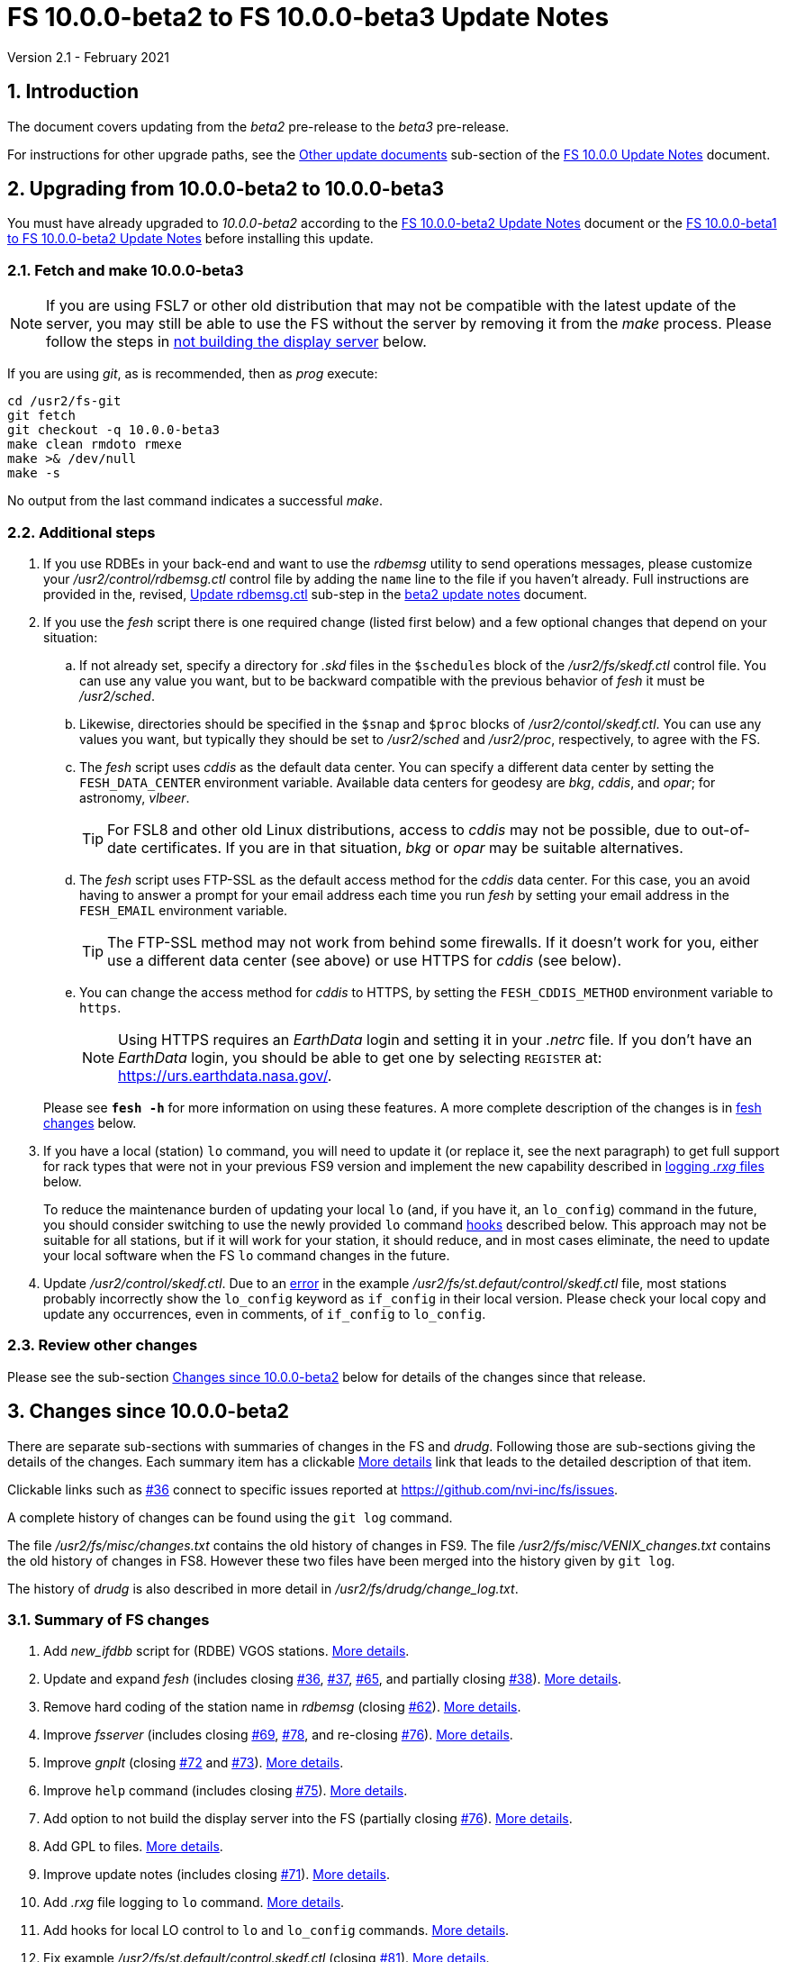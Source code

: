 //
// Copyright (c) 2020-2021 NVI, Inc.
//
// This file is part of VLBI Field System
// (see http://github.com/nvi-inc/fs).
//
// This program is free software: you can redistribute it and/or modify
// it under the terms of the GNU General Public License as published by
// the Free Software Foundation, either version 3 of the License, or
// (at your option) any later version.
//
// This program is distributed in the hope that it will be useful,
// but WITHOUT ANY WARRANTY; without even the implied warranty of
// MERCHANTABILITY or FITNESS FOR A PARTICULAR PURPOSE.  See the
// GNU General Public License for more details.
//
// You should have received a copy of the GNU General Public License
// along with this program. If not, see <http://www.gnu.org/licenses/>.
//

= FS 10.0.0-beta2 to FS 10.0.0-beta3 Update Notes
Version 2.1 - February 2021

//:hide-uri-scheme:
:sectnums:
:sectnumlevels: 4
:experimental:

:toc:
:toclevels: 4

== Introduction

The document covers updating from the _beta2_ pre-release to the
_beta3_ pre-release.

For instructions for other upgrade paths, see the
<<10.0.0.adoc#_other_update_documents,Other update documents>>
sub-section of the
<<10.0.0.adoc#,FS 10.0.0 Update Notes>> document.

== Upgrading from 10.0.0-beta2 to 10.0.0-beta3

You must have already upgraded to _10.0.0-beta2_ according to the
<<beta2.adoc#,FS 10.0.0-beta2 Update Notes>> document or the 
<<beta1_to_beta2.adoc#,FS 10.0.0-beta1 to FS 10.0.0-beta2 Update Notes>>
before
installing this update.

=== Fetch and make 10.0.0-beta3

NOTE: If you are using FSL7 or other old distribution that may not be
compatible with the latest update of the server, you may still be able
to use the FS without the server by removing it from the _make_
process. Please follow the steps in <<noserver, not building the
display server>> below.

If you are using _git_, as is recommended, then as _prog_
execute:

             cd /usr2/fs-git
             git fetch
             git checkout -q 10.0.0-beta3
             make clean rmdoto rmexe
             make >& /dev/null
             make -s

No output from the last command indicates a successful _make_.

=== Additional steps

. If you use RDBEs in your back-end and want to use the _rdbemsg_
utility to send operations messages, please customize your
_/usr2/control/rdbemsg.ctl_ control file by adding the `name` line to
the file if you haven't already.  Full instructions are provided in
the, revised, <<beta2.adoc#_update_rdbemsg_ctl,Update rdbemsg.ctl>>
sub-step in the <<beta2.adoc#,beta2 update notes>> document.


. If you use the _fesh_ script there is one required change (listed
first below) and a few optional changes that depend on your situation:

.. If not already set, specify a directory for _.skd_ files in the
`$schedules` block of the _/usr2/fs/skedf.ctl_ control file. You can
use any value you want, but to be backward compatible with the
previous behavior of _fesh_ it must be _/usr2/sched_.

.. Likewise, directories should be specified in the `$snap` and `$proc`
blocks of _/usr2/contol/skedf.ctl_. You can use any
values you want, but typically they should be set to _/usr2/sched_ and
_/usr2/proc_, respectively, to agree with the FS.

.. The _fesh_ script uses _cddis_ as the default data center. You can
specify a different data center by setting the `FESH_DATA_CENTER`
environment variable. Available data centers for geodesy are _bkg_,
_cddis_, and _opar_; for astronomy, _vlbeer_.
+

TIP: For FSL8 and other old Linux distributions, access to _cddis_ may
not be possible, due to out-of-date certificates. If you are in that
situation, _bkg_ or _opar_ may be suitable alternatives.

.. The _fesh_ script uses FTP-SSL as the default access method for the
_cddis_ data center. For this case, you an avoid having to answer a
prompt for your email address each time you run _fesh_  by setting your
email address in the `FESH_EMAIL` environment variable.
+

TIP: The FTP-SSL method may not work from behind some firewalls.  If
it doesn't work for you, either use a different data center (see
above) or use HTTPS for _cddis_ (see below).

.. You can change the access method for _cddis_ to HTTPS, by setting
the `FESH_CDDIS_METHOD` environment variable to `https`.
+

NOTE: Using HTTPS requires an _EarthData_ login and setting it in
your _.netrc_ file.  If you don’t have an _EarthData_ login, you
should be able to get one by selecting `REGISTER` at:
https://urs.earthdata.nasa.gov/.

+

Please see `*fesh -h*` for more information on using these features.
A more complete description of the changes is in <<fesh,fesh changes>>
below.

. If you have a local (station) `lo` command, you will need to update
it (or replace it, see the next paragraph) to get full support for
rack types that were not in your previous FS9 version and implement
the new capability described in <<logrxg,logging _.rxg_ files>>
below.
+

To reduce the maintenance burden of updating your local `lo` (and, if
you have it, an `lo_config`) command in the future, you should
consider switching to use the newly provided `lo` command
<<lohooks,hooks>> described below. This approach may not be suitable
for all stations, but if it will work for your station, it should
reduce, and in most cases eliminate, the need to update your local
software when the FS `lo` command changes in the future.

. Update _/usr2/control/skedf.ctl_. Due to an <<skedf.ctl,error>> in
the example _/usr2/fs/st.defaut/control/skedf.ctl_ file, most stations
probably incorrectly show the `lo_config` keyword as `if_config` in
their local version. Please check your local copy and update any
occurrences, even in comments,  of `if_config` to `lo_config`.

=== Review other changes

Please see the sub-section <<Changes since 10.0.0-beta2>> below
for details of the changes since that release.

== Changes since 10.0.0-beta2

[[details]] There are separate sub-sections with summaries of changes in the FS
and _drudg_. Following those are sub-sections giving the details of the
changes. Each summary item has a clickable <<details,More details>>
link that leads to the detailed description of that item.

Clickable links such as
https://github.com/nvi-inc/fs/issues/36[#36] connect to specific issues
reported at https://github.com/nvi-inc/fs/issues.

A complete history of changes can be found using the `git log`
command.

The file _/usr2/fs/misc/changes.txt_ contains the old history of
changes in FS9. The file _/usr2/fs/misc/VENIX_changes.txt_ contains
the old history of changes in FS8. However these two files have been
merged into the history given by `git log`.

The history of _drudg_ is also described in more detail in
_/usr2/fs/drudg/change_log.txt_.

=== Summary of FS changes

. Add _new_ifdbb_ script for (RDBE) VGOS stations. <<new_ifdbb,More details>>.

. Update and expand _fesh_ (includes closing
https://github.com/nvi-inc/fs/issues/36[#36],
https://github.com/nvi-inc/fs/issues/37[#37],
https://github.com/nvi-inc/fs/issues/65[#65], and partially closing
https://github.com/nvi-inc/fs/issues/38[#38]).
<<fesh,More details>>.

. Remove hard coding of the station name in _rdbemsg_ (closing
https://github.com/nvi-inc/fs/issues/62[#62]).
<<stationrdbemsg,More details>>.

. Improve _fsserver_ (includes closing
https://github.com/nvi-inc/fs/issues/69[#69],
https://github.com/nvi-inc/fs/issues/78[#78], and re-closing
https://github.com/nvi-inc/fs/issues/76[#76]).  <<fsserver,More
details>>.

. Improve _gnplt_ (closing https://github.com/nvi-inc/fs/issues/72[#72] and https://github.com/nvi-inc/fs/issues/73[#73]).
<<gnplt,More details>>.

. Improve `help` command (includes closing https://github.com/nvi-inc/fs/issues/75[#75]).
<<helpfiles,More details>>.

. Add option to not build the display server into the FS (partially closing
https://github.com/nvi-inc/fs/issues/76[#76]). <<noserver,More
details>>.

. Add GPL to files. <<gpl,More details>>.

. Improve update notes (includes closing
https://github.com/nvi-inc/fs/issues/71[#71]). <<updatenotes,More details>>.

. Add _.rxg_ file logging to `lo` command. <<logrxg,More details>>.

. Add hooks for local LO control to `lo` and `lo_config` commands.
<<lohooks,More details>>.

. Fix example _/usr2/fs/st.default/control.skedf.ctl_ (closing
https://github.com/nvi-inc/fs/issues/81[#81]).
<<skedf.ctl,More details>>.

. Fix ignoring _antcn_ errors in the `satellite` and `satoff` commands. (closing
https://github.com/nvi-inc/fs/issues/82[#82]).
<<saterrors,More details>>.

=== Summary of drudg changes

_drudg_ opening message date is `2020Sep14`.

. Fix crash if `$HEAD` is the last block in a `.skd` file. <<head,More details>>.
. Fix crash if error in mask (closing
https://github.com/nvi-inc/fs/issues/74[#74]).
<<mask,More details>>.
. Clean-up source.
<<drudgsource,More details>>.

=== Details of FS changes

. [[new_ifdbb]] Add _new_ifdbb_ script for (RDBE) VGOS stations. This script is
intended as a tool to allow stations, and schedule writers, a way
to update schedules for changes in the _ifdbb_ procedure used by
VGOS stations, particularly those with RDBE back-ends. For RDBE
stations, the attenuation used in the signal chain, which is set
by the schedule, depends on the observing mode being used and the
conditions at the station. The provides a way to incorporate
needed changes into schedules. If the script is run without other
command line arguments, it will output "`help`" information.

. [[fesh]] Update and expand _fesh_ (includes closing
https://github.com/nvi-inc/fs/issues/36[#36],
https://github.com/nvi-inc/fs/issues/37[#37],
https://github.com/nvi-inc/fs/issues/65[#65], and partially closing
https://github.com/nvi-inc/fs/issues/38[#38]).

.. _fesh_ now supports encrypted access to _cddis_ using FTP-SSL and
HTTPS (closing https://github.com/nvi-inc/fs/issues/36[#36]). This
allows use of _cddis_ after non-SSL FTP access was disabled there at
the end of October 2020. FTP-SSL is the default method.

+

For FTP-SSL, it is recommended that the
`FESH_EMAIL` environment variable be set to avoid having to provide
an email address as the _anonymous_ FTP-SSL password for each
invocation.

+

TIP: The FTP-SSL method may not work from behind some firewalls.
If it doesn't work for you, you can either use HTTPS for _cddis_  or
use a different data center (see below).

+

CAUTION: The use of FTP-SSL by _cddis_ may be deprecated in the future.

+

Using HTTPS can be activated for _cddis_ by setting the
`FESH_CDDIS_METHOD` environment variable to `https`.

+

NOTE: Using HTTPS for _cddis_ requires an _EarthData_ login and
setting it in your _.netrc_ file.  If you don’t have an _EarthData_
login, you should be able to get one by selecting `REGISTER` at:
https://urs.earthdata.nasa.gov/.

+

TIP: For FSL8 and other old Linux distributions, access to _cddis_ may
not be possible, due to out-of-date certificates. If you are in that
situation, _bkg_ or _opar_ may be suitable alternatives.

.. _fesh_ now supports _bkg_, _cddis_, _opar_, and _vlbeer_ data
centers (closing https://github.com/nvi-inc/fs/issues/37[#37]). The
data center can be selected with the `FESH_DATA_CENTER` environment
variable or the `-D` command line option. The default data center is
_cddis_. For _vlbeer_ only _.vex_ files are supported; for the others
only, _.skd_.  Running _drudg_ automatically is not supported for
_vlbeer_.

.. _fesh_ now respects the _/usr2/control/skedf.ctl_ control file
(closing https://github.com/nvi-inc/fs/issues/65[#65]). Previously
_fesh_ assumed that the directory for _.skd_ files was _/usr2/sched/_
regardless of what was in the `$schedules` block of
_/usr2/control/skedf.ctl_. This only worked if the directory specified
was _/usr2/sched_ or was the working directory (i.e., not specified or
`.`). This prevented use with different directories, such as
_/usr2/exper_, for _.skd_ files.  Thanks to Jon Quick (HartRAO) for
reporting this.

.. _fesh_ now provides support for _drudg_ optional prompts for
geodesy schedules (partially closing
https://github.com/nvi-inc/fs/issues/38[#38]). It is assumed that for
geodesy the answers to these questions for a station do not vary. This
feature is intended to allow stations that observe both astronomy and
geodesy schedules to use _fesh_ for geodesy schedules.  The
environment variables `FESH_GEO_TPICD`, `FESH_GEO_CONT_CAL`,
`FESH_GEO_CONT_CAL_POLARITY`, and `FESH_GEO_VSI_ALIGN` or the command
line options `-tcpa` can be used to supply answers to the
corresponding _drudg_ prompts.

+

IMPORTANT: _Let the user beware._ This feature must be used with
extreme care.  The answers that are specified must correspond exactly
to the questions that _drudg_ will ask. If they don't correspond
correctly, _drudg_ may produce subtly incorrect output with no obvious
indication of a problem. The _fesh_ script does what consistency
checking it can, e.g., if `FESH_CONT_CAL` is specified as `off`, no
answer can be supplied for `FESH_CONT_CAL_POLARITY` since that
question will not be asked. It is important to verify that correct
output is being produced.

+

IMPORTANT: The feature will not work for schedules that have more than
mode. It is extremely rare for geodesy schedules to have more than one
mode, but it is possible.

.. Use of an environment variable, `LIST_DIR`, was added to specify the
directory for _drudg_ listings. If not set, the `.skd` file directory
is used.

.. Use of an environment variable, `NETRC_DIR`, was added to specify a
directory other than the user's home directory (__~__) for the `.netrc`
file used with HTTPS access for _cddis_.  The same variable is used by
the _plog_ script for the same purpose.

+

Normally, the _.netrc_  file would be in the user's home directory.
However, some systems have security policies that forbid that. This
variable provides a way to have the _.netrc_ file in a different
directory.

+

.. The user name for the unencrypted FTP access to _bkg_, _opar_, and
_vlbeer_, is explicitly set to _ftp_ to avoid potential conflicts with
other accounts specified in _~/.netrc_ (this is not redirected by
`NETRC_DIR`).

.. Several new command line options were added:

... `-y` to override the year directory accessed for a geodesy data
center (the default is the current year).
+

This is particularly useful for getting schedules for the next year.

... `-t` to trigger also downloading the _.txt_ file associated with a
geodesy schedule.`

... `-m` to override the month directory accessed for _vlbeer_ (the
default is the current month).
+

This is particularly useful for getting schedules for a future month.

... `-H` to disable the default use of the _.latest_ sub-directory of
the month directory for _vlbeer_.

... `-D` to override the data center if the `FESH_DATA_CENTER`
environment variable is set, or change the data center from the
default if it is not set.

... `-s` to override the station code if the `STATION` environment
variable is set, or set it if it is not set.

+

Please see `*fesh -h*` for more information on using these features.

. [[stationrdbemsg]] Remove hard coding of the station name in _rdbemsg_ (closing
https://github.com/nvi-inc/fs/issues/62[#62]). The station name is now
set in _rdbemsg.ctlr_ control file. Thanks to Chevo Terraza (MGO) for
reporting this.

. [[fsserver]] Improve _fsserver_ (includes closing
https://github.com/nvi-inc/fs/issues/69[#69],
https://github.com/nvi-inc/fs/issues/78[#78], and re-closing
https://github.com/nvi-inc/fs/issues/76[#76]).

.. _spub_/_ssub_ occasionally froze (closing
https://github.com/nvi-inc/fs/issues/69[#69]). This may
have been caused be the byte order being wrong in buffered stream `cb`
We believe that this issue is fixed. The situation is still being
monitored.  Please report any instance of this problem that occurs. It
happens very rarely so it is challenging to get enough usage to verify
that it is not happening.  If it does happen, restarting the client
has been a successful strategy for recovery.

.. Fixed `clean` function in _Makefile_.
.. Fixed _sspub_ to support more than 2^32^ messages.
.. Modified the build so that it will work for FSL8 (closing
https://github.com/nvi-inc/fs/issues/78[#78], and re-closing
https://github.com/nvi-inc/fs/issues/76[#76]). Thanks to Jon Quick
(HartRAO) for special effort on this including adding documentation
to assist with future upgrades of _nng_.
 
. [[gnplt]] Improve _gnplt_ (closing https://github.com/nvi-inc/fs/issues/72[#72] and https://github.com/nvi-inc/fs/issues/73[#73]).

.. _gnplt_ now updates the date in updated _.rxg_ files (closing
https://github.com/nvi-inc/fs/issues/72[#72]).  The original
developer, Tomas Gille (NVI), did very good work developing this
second version of _gnplt_, but ran out of time in his internship and
was unable to include this minor but important feature. Thanks to
Beppe Maccaferri (Medicina) for reporting this.

.. _gnplt_ now works on FSL8 (Lenny) again (closing
https://github.com/nvi-inc/fs/issues/73[#73]).  Some
improvements in _beta1_ made it fail for FSL8.

. [[helpfiles]] Improve `help` command (includes closing https://github.com/nvi-inc/fs/issues/75[#75]).

.. The `help` file for the `ddbc` command was expanded to also
describe the `dbbc2` and `dbbc3` commands and now includes a
description of the output for multi-line responses for all of these
commands (closing https://github.com/nvi-inc/fs/issues/75[#75]). The
`help` command now works for the `dbbc2` and `dbbc3` commands.

.. The `help` file for the `fila10g` command was expanded to also
support the `fila10g2` command. The `help` command now works for the
`fila10g2` command.

.. Restore `help` command for DBBC3 commands. The selection of DBBC3
specific commands was lost in the merge of the VGOS and main branches.
It is now restored.

. [[noserver]] Add option to not build the display server into the FS
(partially closing https://github.com/nvi-inc/fs/issues/76[#76]).  The
latest version of the server may not _make_ successfully on some
older Linux distributions such as FSL7. To help users in that
situation, an option was added to disable inclusion of the server by
setting the `FS_DISPLAY_SERVER_NO_MAKE` environment variable before
__make__-ing the FS. Follow the steps below to remove the server.

.. As _prog_:

+

* If you use _tcsh_, add the following to _~/.login_:

  setenv FS_DISPLAY_SERVER_NO_MAKE 1

+

* If you use _bash_, add the following to _~/.profile_:

  export FS_DISPLAY_SERVER_NO_MAKE=1

+

.. Logout of and then back into the _prog_ account.

.. _make_ the FS.

.. It is also necessary to make sure that users running the FS do
not have the `FS_DISPLAY_SERVER` environment variable set.

... As  _oper_:

.... Delete or comment out any lines in the _~/.login_
file (if using _tcsh_) or _~/.profile_ (if using _bash_) setting
the variable.

.... Logout and back in before attempting to run the FS.

... Repeat the above steps as _prog_.

. [[gpl]] Add GPL to files. The GPL was missing from the _include/*.i_
files.

. [[updatenotes]] Improve update notes (includes closing
https://github.com/nvi-inc/fs/issues/71[#71]).

.. Modify steps for updating to a specific commit after _beta2_ to
use the latest commit instead. As well as being
simpler, this is part of a new approach to try to keep the update
notes current with the latest commit. It is important
to be aware that the latest commit is not a version
intended for operations. We make every effort to make sure it is
bug free, but problems may occur. Since it represents the
"`bleeding edge`" of development, features may not be as stable nor
use as reliable as released (tagged) versions.

.. Add the inclusion of the new _rdbemsg_ utility as a change. It was
not mentioned for _beta1_ or _beta2_.

.. Add missing _rdbemsg.ctl_ customization.

.. Reorganized as _.adoc_ files in the _docs/_ sub-directory (closing
https://github.com/nvi-inc/fs/issues/71[#71]).
+

All of the _.adoc_ files are viewable as HTML, and are hierarchically
indexed, at https://nvi-inc.github.io/fs/. The first update notes
available in HTML are for <<beta2.adoc#,10.0.0-beta2>>.  Hopefully,
this change will make the update notes easier to read and navigate.
Among other improvements, there are clickable links to other sections
within documents as well as to sections in other related documents.
<<../../../misc/font_conventions.adoc#,Font conventions>> similar to the
traditional printed FS manuals are used. A document describing
<<../../../misc/env_vars.adoc#,FS environment variable>> use was added.

.. Improve structure and correct some errors from original _.txt_ version.
.. Some typo/wording fixes.

. [[logrxg]] Add _.rxg_ file logging to `lo` command.

.. Summary information logging.
+

When an LO is configured (or monitored) with the `lo` command, a
summary of information from the matching _.rxg_ file is displayed and
logged.  Details of the format are available with `help=lo`.  This is
intended to give the operator feedback that the correct version of the
_.rxg_ file is in use. Thanks to Alastair Gunn (Jodrell Bank) for
suggesting this.

.. Full logging of _.rxg_ file non-comment lines.
+

When an LO is configured with the `lo` command, the contents of the
corresponding _.rxg_ file are logged, but not displayed. This only
occurs if this is the first time this _.rxg_ file matched an LO being
configured since the most recent opening of the current log. Each
logged line starts with `:rxg_file,` followed by the name of the
_.rxg_ file, and then the values from a single non-comment line in the
file. The lines are logged in the order from the _.rxg_ file. This is
intended to provide historical information about the values being used
in FS calculations.

. [[lohooks]] Add hooks for local LO control to `lo` and `lo_config`
commands.

.. Hook in `lo` command.
+

While the FS has an option for any built-in command to have a local
version, having such a local overriding command can create a
maintenance burden if the FS command is updated.  Some commands very
rarely change, but others change fairly often. The more often they
change, the more maintenance burden there is.  Unfortunately the `lo`
command changes fairly often.
+

To address this issue, a hook has been added to the FS version of the
`lo` command to run _antcn_ in a particular local mode to configure an
LO when it is commanded.  This is triggered with the environment
variable `FS_LO_ANTCN_MODE`.  The details of the interface are
available in the `Comments` section show with `help=lo`. This may not
be a suitable solution in all situations.  If you have (or need) a
local `lo` command you can continue to use it (or implement one), but
it will need to be updated to get new capabilities such as new racks
and <<logrxg,logging .rxg files>> when they come along.
+

NOTE: This change does not currently provide a way to display LO
configuration information read back from the device.

.. Hook in `lo_config` command.
+

The _drudg_ program provides a means to include the calling of a
`lo_config` command at the end of each IF setup procedure it
generates. This is intended to provide stations that implement
commanding the LO configuration to device(s) with a way to do it in
one step for a mode as to opposed individually with
`lo=...` commands. It can also be used to implement command of the
LO setup for a mode instead of with the `lo` command to reduce (but not
eliminate) the maintenance burden that is  needed if a local `lo`
command is used.  See the example
_/usr2/fs/st.default/control/skedf.ctl_ file for how to trigger
``drudg``'s use of this command (also see the related
<<skedf.ctl,skedf.ctl fix>> in this sub-section.
+

Until now the `lo_config` command has been a station only command,
i.e., it had to implemented as a local command. With this update, there
is now a built-in command that can used for this functionality, if it
is suitable. If it is not suitable, the local command can still be
used or implemented.
+

By default the built-in `lo_config` command is a no-op. However,
it has a hook that can used to run _antcn_ in a particular local mode
to implement configuring the LOs.  This is triggered with the
environment variable `FS_LO_CONFIG_ ANTCN_MODE`. The details of the
interface are available in the `Comments` section shown with
`help=lo_config`.

. [[skedf.ctl]] Fix example _/usr2/fs/st.default/control.skedf.ctl_
(closing https://github.com/nvi-inc/fs/issues/81[#81]). The example
_sked.ctl_ file incorrectly identified the `lo_config` keyword as
`if_config`. This has been fixed. It is recommended that you check
and, if needed update your local copy in
_/usr2/control/skedf.ctl_ appropriately, including the comments.

. [[saterrors]] Fix ignoring _antcn_ errors in the `satellite` and
`satoff` commands. (closing
https://github.com/nvi-inc/fs/issues/82[#82]). This bug caused errors
from _antcn_ to be ignored for _only_ these commands. It has been
fixed.

=== Details of drudg changes

. [[head]] Fix crash if `$HEAD` is the last block in a `.skd` file. Fixed bug in _reads.f_.

. [[mask]] Fix crash if error in mask (closing
https://github.com/nvi-inc/fs/issues/74[#74]). A particular error in
the mask format intermittently excited an uninitialized variable bug.
Thanks to Beppe Maccaferri (Medicina) for reporting this. He
discovered it while testing with _r1971.skd_ (which was not an
experiment that included Medicina).

. [[drudgsource]] Clean-up source.

.. Remove references to passes, headstacks, and S2.

.. Add the GPL to files it was missing from.

.. Unify source between __sked__ and the FS.
